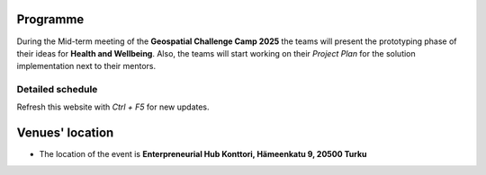 Programme
============

During the Mid-term meeting of the **Geospatial Challenge Camp 2025** the teams will present the
prototyping phase of their ideas for **Health and Wellbeing**. 
Also, the teams will start working on their *Project Plan* for the solution implementation next to their mentors.

..
    .. admonition:: Group's presentations!

            - Find the presentation of the groups in *Materials & Info* section here:

..            .. button-link:: tabs/materials/mid_term_presentations.html
                    :color: primary
                    :shadow:
                    :align: center

                    👉 Online presentations
..
    .. admonition:: Confirmation!

            - You can confirm your participation using the next form:

..            .. button-link:: https://docs.google.com/forms/d/e/1FAIpQLSev0BpWInUDxThUICMVLvb00EBnmvAnTmqALwGXwEKXeQHtzA/viewform
                    :color: primary
                    :shadow:
                    :align: center

                    👉 Registration form!



Detailed schedule
------------------
Refresh this website with *Ctrl + F5* for new updates.

.. raw:: html

    <div>
        <iframe src="https://docs.google.com/document/d/e/2PACX-1vTYLkR4cuIocGhPJzfOkwxMIytCUC9nBG69Cw1KAeGuossnQ8SYr8Hf9uycSwSsJvGPX-_fpy9TsbKJ/pub?embedded=true"
            frameborder=0 
            width="900" 
            height="1300" 
            allowfullscreen="true"  
            mozallowfullscreen="true" 
            webkitallowfullscreen="true">
        </iframe>
    </div>


Venues' location
===========================

- The location of the event is **Enterpreneurial Hub Konttori, Hämeenkatu 9, 20500 Turku**

.. raw:: html

    <div>

    <hr>
    <iframe

    src="https://www.google.com/maps/embed?pb=!1m18!1m12!1m3!1d3787.8803197056864!2d22.278714826271496!3d60.45286024734463!2m3!1f0!2f0!3f0!3m2!1i1024!2i768!4f13.1!3m3!1m2!1s0x468c76e567d3e937%3A0x4f1b321cc4db7812!2sH%C3%A4meenkatu%209%2C%2020500%20Turku!5e0!3m2!1sfi!2sfi!4v1742891423096!5m2!1sfi!2sfi"
    width="100%"
    height="500"
    style="border:0;"
    allowfullscreen=""
    loading="lazy"
    referrerpolicy="no-referrer-when-downgrade">

    </iframe>
    <hr>
